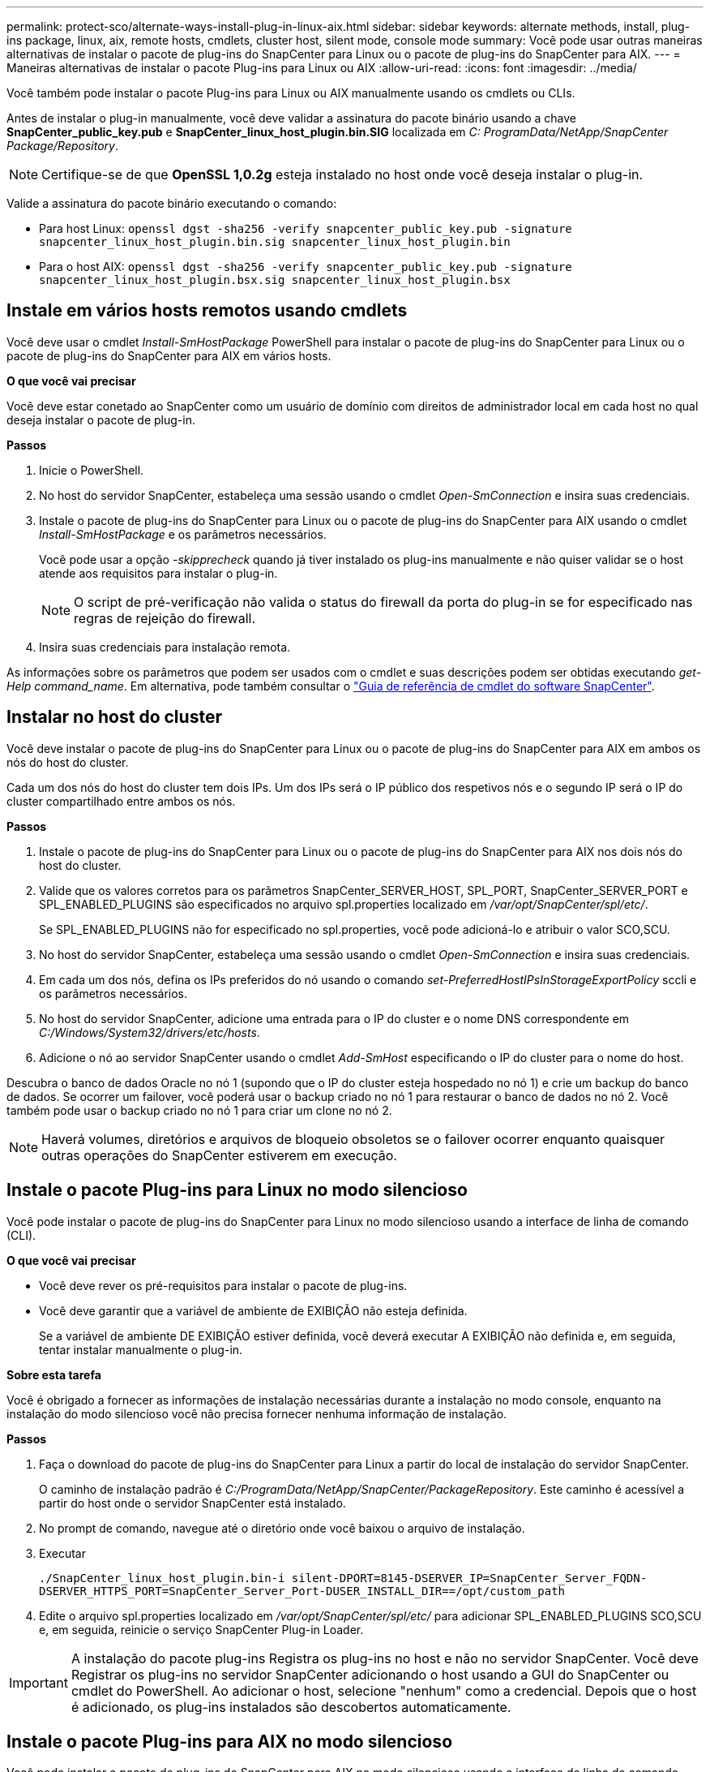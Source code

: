 ---
permalink: protect-sco/alternate-ways-install-plug-in-linux-aix.html 
sidebar: sidebar 
keywords: alternate methods, install, plug-ins package, linux, aix, remote hosts, cmdlets, cluster host, silent mode, console mode 
summary: Você pode usar outras maneiras alternativas de instalar o pacote de plug-ins do SnapCenter para Linux ou o pacote de plug-ins do SnapCenter para AIX. 
---
= Maneiras alternativas de instalar o pacote Plug-ins para Linux ou AIX
:allow-uri-read: 
:icons: font
:imagesdir: ../media/


[role="lead"]
Você também pode instalar o pacote Plug-ins para Linux ou AIX manualmente usando os cmdlets ou CLIs.

Antes de instalar o plug-in manualmente, você deve validar a assinatura do pacote binário usando a chave *SnapCenter_public_key.pub* e *SnapCenter_linux_host_plugin.bin.SIG* localizada em _C: ProgramData/NetApp/SnapCenter Package/Repository_.


NOTE: Certifique-se de que *OpenSSL 1,0.2g* esteja instalado no host onde você deseja instalar o plug-in.

Valide a assinatura do pacote binário executando o comando:

* Para host Linux: `openssl dgst -sha256 -verify snapcenter_public_key.pub -signature snapcenter_linux_host_plugin.bin.sig snapcenter_linux_host_plugin.bin`
* Para o host AIX: `openssl dgst -sha256 -verify snapcenter_public_key.pub -signature snapcenter_linux_host_plugin.bsx.sig snapcenter_linux_host_plugin.bsx`




== Instale em vários hosts remotos usando cmdlets

Você deve usar o cmdlet _Install-SmHostPackage_ PowerShell para instalar o pacote de plug-ins do SnapCenter para Linux ou o pacote de plug-ins do SnapCenter para AIX em vários hosts.

*O que você vai precisar*

Você deve estar conetado ao SnapCenter como um usuário de domínio com direitos de administrador local em cada host no qual deseja instalar o pacote de plug-in.

*Passos*

. Inicie o PowerShell.
. No host do servidor SnapCenter, estabeleça uma sessão usando o cmdlet _Open-SmConnection_ e insira suas credenciais.
. Instale o pacote de plug-ins do SnapCenter para Linux ou o pacote de plug-ins do SnapCenter para AIX usando o cmdlet _Install-SmHostPackage_ e os parâmetros necessários.
+
Você pode usar a opção _-skipprecheck_ quando já tiver instalado os plug-ins manualmente e não quiser validar se o host atende aos requisitos para instalar o plug-in.

+

NOTE: O script de pré-verificação não valida o status do firewall da porta do plug-in se for especificado nas regras de rejeição do firewall.

. Insira suas credenciais para instalação remota.


As informações sobre os parâmetros que podem ser usados com o cmdlet e suas descrições podem ser obtidas executando _get-Help command_name_. Em alternativa, pode também consultar o https://docs.netapp.com/us-en/snapcenter-cmdlets-48/index.html["Guia de referência de cmdlet do software SnapCenter"^].



== Instalar no host do cluster

Você deve instalar o pacote de plug-ins do SnapCenter para Linux ou o pacote de plug-ins do SnapCenter para AIX em ambos os nós do host do cluster.

Cada um dos nós do host do cluster tem dois IPs. Um dos IPs será o IP público dos respetivos nós e o segundo IP será o IP do cluster compartilhado entre ambos os nós.

*Passos*

. Instale o pacote de plug-ins do SnapCenter para Linux ou o pacote de plug-ins do SnapCenter para AIX nos dois nós do host do cluster.
. Valide que os valores corretos para os parâmetros SnapCenter_SERVER_HOST, SPL_PORT, SnapCenter_SERVER_PORT e SPL_ENABLED_PLUGINS são especificados no arquivo spl.properties localizado em _/var/opt/SnapCenter/spl/etc/_.
+
Se SPL_ENABLED_PLUGINS não for especificado no spl.properties, você pode adicioná-lo e atribuir o valor SCO,SCU.

. No host do servidor SnapCenter, estabeleça uma sessão usando o cmdlet _Open-SmConnection_ e insira suas credenciais.
. Em cada um dos nós, defina os IPs preferidos do nó usando o comando _set-PreferredHostIPsInStorageExportPolicy_ sccli e os parâmetros necessários.
. No host do servidor SnapCenter, adicione uma entrada para o IP do cluster e o nome DNS correspondente em _C:/Windows/System32/drivers/etc/hosts_.
. Adicione o nó ao servidor SnapCenter usando o cmdlet _Add-SmHost_ especificando o IP do cluster para o nome do host.


Descubra o banco de dados Oracle no nó 1 (supondo que o IP do cluster esteja hospedado no nó 1) e crie um backup do banco de dados. Se ocorrer um failover, você poderá usar o backup criado no nó 1 para restaurar o banco de dados no nó 2. Você também pode usar o backup criado no nó 1 para criar um clone no nó 2.


NOTE: Haverá volumes, diretórios e arquivos de bloqueio obsoletos se o failover ocorrer enquanto quaisquer outras operações do SnapCenter estiverem em execução.



== Instale o pacote Plug-ins para Linux no modo silencioso

Você pode instalar o pacote de plug-ins do SnapCenter para Linux no modo silencioso usando a interface de linha de comando (CLI).

*O que você vai precisar*

* Você deve rever os pré-requisitos para instalar o pacote de plug-ins.
* Você deve garantir que a variável de ambiente de EXIBIÇÃO não esteja definida.
+
Se a variável de ambiente DE EXIBIÇÃO estiver definida, você deverá executar A EXIBIÇÃO não definida e, em seguida, tentar instalar manualmente o plug-in.



*Sobre esta tarefa*

Você é obrigado a fornecer as informações de instalação necessárias durante a instalação no modo console, enquanto na instalação do modo silencioso você não precisa fornecer nenhuma informação de instalação.

*Passos*

. Faça o download do pacote de plug-ins do SnapCenter para Linux a partir do local de instalação do servidor SnapCenter.
+
O caminho de instalação padrão é _C:/ProgramData/NetApp/SnapCenter/PackageRepository_. Este caminho é acessível a partir do host onde o servidor SnapCenter está instalado.

. No prompt de comando, navegue até o diretório onde você baixou o arquivo de instalação.
. Executar
+
`./SnapCenter_linux_host_plugin.bin-i silent-DPORT=8145-DSERVER_IP=SnapCenter_Server_FQDN-DSERVER_HTTPS_PORT=SnapCenter_Server_Port-DUSER_INSTALL_DIR==/opt/custom_path`

. Edite o arquivo spl.properties localizado em _/var/opt/SnapCenter/spl/etc/_ para adicionar SPL_ENABLED_PLUGINS SCO,SCU e, em seguida, reinicie o serviço SnapCenter Plug-in Loader.



IMPORTANT: A instalação do pacote plug-ins Registra os plug-ins no host e não no servidor SnapCenter. Você deve Registrar os plug-ins no servidor SnapCenter adicionando o host usando a GUI do SnapCenter ou cmdlet do PowerShell. Ao adicionar o host, selecione "nenhum" como a credencial. Depois que o host é adicionado, os plug-ins instalados são descobertos automaticamente.



== Instale o pacote Plug-ins para AIX no modo silencioso

Você pode instalar o pacote de plug-ins do SnapCenter para AIX no modo silencioso usando a interface de linha de comando (CLI).

*O que você vai precisar*

* Você deve rever os pré-requisitos para instalar o pacote de plug-ins.
* Você deve garantir que a variável de ambiente de EXIBIÇÃO não esteja definida.
+
Se a variável de ambiente DE EXIBIÇÃO estiver definida, você deverá executar A EXIBIÇÃO não definida e, em seguida, tentar instalar manualmente o plug-in.



*Passos*

. Faça o download do pacote de plug-ins do SnapCenter para AIX a partir do local de instalação do servidor SnapCenter.
+
O caminho de instalação padrão é _C:/ProgramData/NetApp/SnapCenter/PackageRepository_. Este caminho é acessível a partir do host onde o servidor SnapCenter está instalado.

. No prompt de comando, navegue até o diretório onde você baixou o arquivo de instalação.
. Executar
+
`./snapcenter_aix_host_plugin.bsx-i silent-DPORT=8145-DSERVER_IP=SnapCenter_Server_FQDN-DSERVER_HTTPS_PORT=SnapCenter_Server_Port-DUSER_INSTALL_DIR==/opt/custom_path-DINSTALL_LOG_NAME=SnapCenter_AIX_Host_Plug-in_Install_MANUAL.log-DCHOSEN_FEATURE_LIST=CUSTOMDSPL_USER=install_user`

. Edite o arquivo spl.properties localizado em _/var/opt/SnapCenter/spl/etc/_ para adicionar SPL_ENABLED_PLUGINS SCO,SCU e, em seguida, reinicie o serviço SnapCenter Plug-in Loader.



IMPORTANT: A instalação do pacote plug-ins Registra os plug-ins no host e não no servidor SnapCenter. Você deve Registrar os plug-ins no servidor SnapCenter adicionando o host usando a GUI do SnapCenter ou cmdlet do PowerShell. Ao adicionar o host, selecione "nenhum" como a credencial. Depois que o host é adicionado, os plug-ins instalados são descobertos automaticamente.
